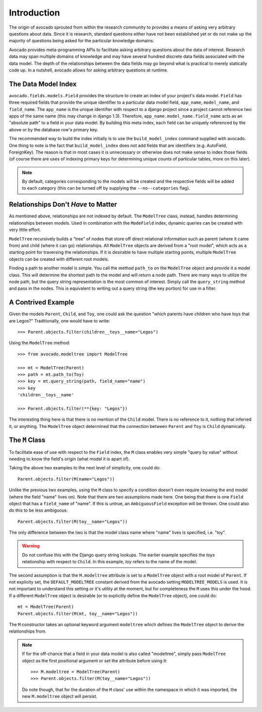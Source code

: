 Introduction
============

The origin of avocado sprouted from within the research community to provides a
means of asking very arbitrary questions about data. Since it is research,
standard questions either have not been established yet or do not make up the
majority of questions being asked for the particular knowledge domains.

Avocado provides meta-programming APIs to facilitate asking arbitrary
questions about the data of interest. Research data may span multiple
domains of knowledge and may have several hundred discrete data fields
associated with the data model. The depth of the relationships between the
data fields may go beyond what is practical to merely statically code up.
In a nutshell, avocado allows for asking arbitrary questions at runtime.


The Data Model Index
--------------------

``avocado.fields.models.Field`` provides the structure to create an index
of your project's data model. ``Field`` has three required fields that
provide the unique identifier to a particular data model field, ``app_name``,
``model_name``, and ``field_name``. The ``app_name`` is the unique identifier
with respect to a django project since a project cannot reference two apps of
the same name (this may change in django 1.3). Therefore,
``app_name.model_name.field_name`` acts as an "absolute path" to a field in
your data model. By building this meta index, each field can be uniquely 
referenced by the above or by the database row's primary key.

The recommended way to build the index initially is to use the
``build_model_index`` command supplied with avocado. One thing to note is the
fact that ``build_model_index`` does not add fields that are identifiers (e.g.
AutoField, ForeignKey). The reason is that in most cases it is unnecessary or
otherwise does not make sense to index those fields (of course there are uses
of indexing primary keys for determining unique counts of particular tables,
more on this later).

.. note::
   By default, categories corresponding to the models will be created and the
   respective fields will be added to each category (this can be turned off by
   supplying the ``--no--categories`` flag).

.. seealso::
   :doc:`modelfield`


Relationships Don't *Have* to Matter
------------------------------------

As mentioned above, relationships are not indexed by default. The ``ModelTree``
class, instead, handles determining relationships between models. Used in
combination with the ``ModeField`` index, dynamic queries can be created with
very little effort.

``ModelTree`` recursively builds a "tree" of nodes that store off direct
relational information such as parent (where it came from) and child (where
it can go) relationships. All ``ModelTree`` objects are derived from a "root
model", which acts as a starting point for traversing the relationships. If it
is desirable to have multiple starting points, multiple ``ModelTree`` objects
can be created with different root models.

Finding a path to another model is simple. You call the method ``path_to`` on
the ``ModelTree`` object and provide it a model class. This will determine the
shortest path to the model and will  return a node path. There are many ways
to utilize the node path, but the query string representation is the most common
of interest. Simply call the ``query_string`` method and pass in the nodes. This
is equivalent to writing out a query string (the key portion) for use in a
filter.


A Contrived Example
-------------------

Given the models ``Parent``, ``Child``, and ``Toy``, one could ask the question
"which parents have children who have toys that are Legos?" Traditionally, one
would have to write::

    >>> Parent.objects.filter(children__toys__name="Legos")

Using the ``ModelTree`` method::

    >>> from avocado.modeltree import ModelTree

    >>> mt = ModelTree(Parent)
    >>> path = mt.path_to(Toy)
    >>> key = mt.query_string(path, field_name="name")
    >>> key
    'children__toys__name'

    >>> Parent.objects.filter(**{key: "Legos"})

The interesting thing here is that there is no mention of the ``Child`` model.
There is no reference to it, nothing that inferred it, or anything. The 
``ModelTree`` object determined that the connection between ``Parent`` and
``Toy`` is ``Child`` dynamically.


The ``M`` Class
---------------

To facilitate ease of use with respect to the ``Field`` index, the ``M``
class enables very simple "query by value" without needing to know the
field's origin (what model it is apart of).

Taking the above two examples to the next level of simplicity, one could do::

    Parent.objects.filter(M(name="Legos"))

Unlike the previous two examples, using the ``M`` class to specify a condition
doesn't even require knowing the end model (where the field "name" lives on).
Note that there are two assumptions made here. One being that there is one
``Field`` object that has a ``field_name`` of "name". If this is untrue,
an ``AmbiguousField`` exception will be thrown. One could also do this to be
less ambiguous::

    Parent.objects.filter(M(toy__name="Legos"))

The only difference between the two is that the model class name where "name"
lives is specified, i.e. "toy".

.. warning::
   Do not confuse this with the Django query string lookups. The earlier example
   specifies the *toys* relationship with respect to ``Child``. In this example,
   *toy* refers to the name of the model.

The second assumption is that the ``M.modeltree`` attribute is set to a 
``ModelTree`` object with a root model of ``Parent``. If not explicity set,
the ``DEFAULT_MODELTREE`` constant derived from the avocado setting
``MODELTREE_MODELS`` is used. It is not important to understand this setting
or it's utility at the moment, but for completeness the ``M`` uses this under
the hood. If a different ``ModelTree`` object is desirable (or to explicitly
define the ``ModelTree`` object), one could do::

    mt = ModelTree(Parent)
    Parent.objects.filter(M(mt, toy__name="Legos"))

The ``M`` constructor takes an optional keyword argument ``modeltree`` which
defines the ``ModelTree`` object to derive the relationships from.

.. note::
   If for the off-chance that a field in your data model is also called
   "modeltree", simply pass ``ModelTree`` object as the first positional
   argument or set the attribute before using it::

       >>> M.modeltree = ModelTree(Parent)
       >>> Parent.objects.filter(M(toy__name="Legos"))
   
   Do note though, that for the duration of the ``M`` class' use within the
   namespace in which it was imported, the new ``M.modeltree`` object will
   persist.

